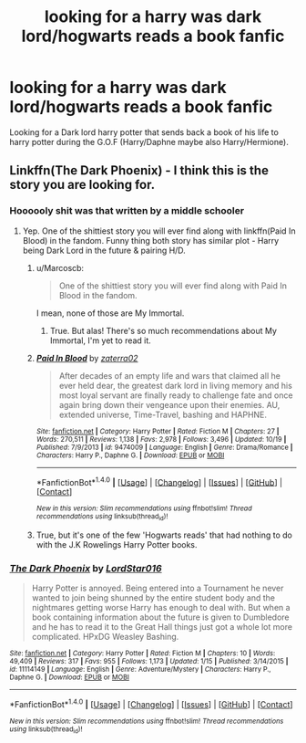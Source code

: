 #+TITLE: looking for a harry was dark lord/hogwarts reads a book fanfic

* looking for a harry was dark lord/hogwarts reads a book fanfic
:PROPERTIES:
:Author: KuroDjin
:Score: 5
:DateUnix: 1477873695.0
:DateShort: 2016-Oct-31
:FlairText: Request
:END:
Looking for a Dark lord harry potter that sends back a book of his life to harry potter during the G.O.F (Harry/Daphne maybe also Harry/Hermione).


** Linkffn(The Dark Phoenix) - I think this is the story you are looking for.
:PROPERTIES:
:Author: RandomNameTakenToo
:Score: 2
:DateUnix: 1477901974.0
:DateShort: 2016-Oct-31
:END:

*** Hoooooly shit was that written by a middle schooler
:PROPERTIES:
:Author: DevoidOfVoid
:Score: 3
:DateUnix: 1477904218.0
:DateShort: 2016-Oct-31
:END:

**** Yep. One of the shittiest story you will ever find along with linkffn(Paid In Blood) in the fandom. Funny thing both story has similar plot - Harry being Dark Lord in the future & pairing H/D.
:PROPERTIES:
:Author: RandomNameTakenToo
:Score: 3
:DateUnix: 1477905731.0
:DateShort: 2016-Oct-31
:END:

***** u/Marcoscb:
#+begin_quote
  One of the shittiest story you will ever find along with Paid In Blood in the fandom.
#+end_quote

I mean, none of those are My Immortal.
:PROPERTIES:
:Author: Marcoscb
:Score: 3
:DateUnix: 1477920868.0
:DateShort: 2016-Oct-31
:END:

****** True. But alas! There's so much recommendations about My Immortal, I'm yet to read it.
:PROPERTIES:
:Author: RandomNameTakenToo
:Score: 2
:DateUnix: 1477921475.0
:DateShort: 2016-Oct-31
:END:


***** [[http://www.fanfiction.net/s/9474009/1/][*/Paid In Blood/*]] by [[https://www.fanfiction.net/u/4686386/zaterra02][/zaterra02/]]

#+begin_quote
  After decades of an empty life and wars that claimed all he ever held dear, the greatest dark lord in living memory and his most loyal servant are finally ready to challenge fate and once again bring down their vengeance upon their enemies. AU, extended universe, Time-Travel, bashing and HAPHNE.
#+end_quote

^{/Site/: [[http://www.fanfiction.net/][fanfiction.net]] *|* /Category/: Harry Potter *|* /Rated/: Fiction M *|* /Chapters/: 27 *|* /Words/: 270,511 *|* /Reviews/: 1,138 *|* /Favs/: 2,978 *|* /Follows/: 3,496 *|* /Updated/: 10/19 *|* /Published/: 7/9/2013 *|* /id/: 9474009 *|* /Language/: English *|* /Genre/: Drama/Romance *|* /Characters/: Harry P., Daphne G. *|* /Download/: [[http://www.ff2ebook.com/old/ffn-bot/index.php?id=9474009&source=ff&filetype=epub][EPUB]] or [[http://www.ff2ebook.com/old/ffn-bot/index.php?id=9474009&source=ff&filetype=mobi][MOBI]]}

--------------

*FanfictionBot*^{1.4.0} *|* [[[https://github.com/tusing/reddit-ffn-bot/wiki/Usage][Usage]]] | [[[https://github.com/tusing/reddit-ffn-bot/wiki/Changelog][Changelog]]] | [[[https://github.com/tusing/reddit-ffn-bot/issues/][Issues]]] | [[[https://github.com/tusing/reddit-ffn-bot/][GitHub]]] | [[[https://www.reddit.com/message/compose?to=tusing][Contact]]]

^{/New in this version: Slim recommendations using/ ffnbot!slim! /Thread recommendations using/ linksub(thread_id)!}
:PROPERTIES:
:Author: FanfictionBot
:Score: 1
:DateUnix: 1477905766.0
:DateShort: 2016-Oct-31
:END:


***** True, but it's one of the few 'Hogwarts reads' that had nothing to do with the J.K Rowelings Harry Potter books.
:PROPERTIES:
:Author: KuroDjin
:Score: 1
:DateUnix: 1477940323.0
:DateShort: 2016-Oct-31
:END:


*** [[http://www.fanfiction.net/s/11114149/1/][*/The Dark Phoenix/*]] by [[https://www.fanfiction.net/u/5424010/LordStar016][/LordStar016/]]

#+begin_quote
  Harry Potter is annoyed. Being entered into a Tournament he never wanted to join being shunned by the entire student body and the nightmares getting worse Harry has enough to deal with. But when a book containing information about the future is given to Dumbledore and he has to read it to the Great Hall things just got a whole lot more complicated. HPxDG Weasley Bashing.
#+end_quote

^{/Site/: [[http://www.fanfiction.net/][fanfiction.net]] *|* /Category/: Harry Potter *|* /Rated/: Fiction M *|* /Chapters/: 10 *|* /Words/: 49,409 *|* /Reviews/: 317 *|* /Favs/: 955 *|* /Follows/: 1,173 *|* /Updated/: 1/15 *|* /Published/: 3/14/2015 *|* /id/: 11114149 *|* /Language/: English *|* /Genre/: Adventure/Mystery *|* /Characters/: Harry P., Daphne G. *|* /Download/: [[http://www.ff2ebook.com/old/ffn-bot/index.php?id=11114149&source=ff&filetype=epub][EPUB]] or [[http://www.ff2ebook.com/old/ffn-bot/index.php?id=11114149&source=ff&filetype=mobi][MOBI]]}

--------------

*FanfictionBot*^{1.4.0} *|* [[[https://github.com/tusing/reddit-ffn-bot/wiki/Usage][Usage]]] | [[[https://github.com/tusing/reddit-ffn-bot/wiki/Changelog][Changelog]]] | [[[https://github.com/tusing/reddit-ffn-bot/issues/][Issues]]] | [[[https://github.com/tusing/reddit-ffn-bot/][GitHub]]] | [[[https://www.reddit.com/message/compose?to=tusing][Contact]]]

^{/New in this version: Slim recommendations using/ ffnbot!slim! /Thread recommendations using/ linksub(thread_id)!}
:PROPERTIES:
:Author: FanfictionBot
:Score: 1
:DateUnix: 1477902007.0
:DateShort: 2016-Oct-31
:END:
